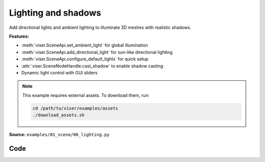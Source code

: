 Lighting and shadows
====================

Add directional lights and ambient lighting to illuminate 3D meshes with realistic shadows.

**Features:**

* :meth:`viser.SceneApi.set_ambient_light` for global illumination
* :meth:`viser.SceneApi.add_directional_light` for sun-like directional lighting
* :meth:`viser.SceneApi.configure_default_lights` for quick setup
* :attr:`viser.SceneNodeHandle.cast_shadow` to enable shadow casting
* Dynamic light control with GUI sliders

.. note::
    This example requires external assets. To download them, run:

    .. code-block:: bash

        cd /path/to/viser/examples/assets
        ./download_assets.sh

**Source:** ``examples/01_scene/06_lighting.py``

.. figure:: ../../_static/examples/01_scene_06_lighting.png
   :width: 100%
   :alt: Lighting and shadows

Code
----

.. code-block:: python
   :linenos:

   import time
   from pathlib import Path
   
   import numpy as np
   import trimesh
   
   import viser
   import viser.transforms as tf
   
   
   def main() -> None:
       # Load mesh.
       mesh = trimesh.load_mesh(str(Path(__file__).parent / "../assets/dragon.obj"))
       assert isinstance(mesh, trimesh.Trimesh)
       mesh.apply_scale(0.05)
       vertices = mesh.vertices
       faces = mesh.faces
       print(f"Loaded mesh with {vertices.shape} vertices, {faces.shape} faces")
       print(mesh)
   
       # Start Viser server with mesh.
       server = viser.ViserServer()
   
       server.scene.add_mesh_simple(
           name="/simple",
           vertices=vertices,
           faces=faces,
           wxyz=tf.SO3.from_x_radians(np.pi / 2).wxyz,
           position=(0.0, 2.0, 0.0),
       )
       server.scene.add_mesh_trimesh(
           name="/trimesh",
           mesh=mesh,
           wxyz=tf.SO3.from_x_radians(np.pi / 2).wxyz,
           position=(0.0, -2.0, 0.0),
       )
       grid = server.scene.add_grid(
           "grid",
           width=20.0,
           height=20.0,
           position=np.array([0.0, 0.0, -2.0]),
       )
   
       # adding controls to custom lights in the scene
       server.scene.add_transform_controls(
           "/control0", position=(0.0, 10.0, 5.0), scale=2.0
       )
       server.scene.add_label("/control0/label", "Directional")
       server.scene.add_transform_controls(
           "/control1", position=(0.0, -5.0, 5.0), scale=2.0
       )
       server.scene.add_label("/control1/label", "Point")
   
       directional_light = server.scene.add_light_directional(
           name="/control0/directional_light",
           color=(186, 219, 173),
           cast_shadow=True,
       )
       point_light = server.scene.add_light_point(
           name="/control1/point_light",
           color=(192, 255, 238),
           intensity=30.0,
           cast_shadow=True,
       )
   
       with server.gui.add_folder("Grid Shadows"):
           # Create grid shadows toggle
           grid_shadows = server.gui.add_slider(
               "Intensity",
               min=0.0,
               max=1.0,
               step=0.01,
               initial_value=grid.shadow_opacity,
           )
   
           @grid_shadows.on_update
           def _(_) -> None:
               grid.shadow_opacity = grid_shadows.value
   
       # Create default light toggle.
       gui_default_lights = server.gui.add_checkbox("Default lights", initial_value=True)
       gui_default_shadows = server.gui.add_checkbox(
           "Default shadows", initial_value=False
       )
   
       gui_default_lights.on_update(
           lambda _: server.scene.configure_default_lights(
               gui_default_lights.value, gui_default_shadows.value
           )
       )
       gui_default_shadows.on_update(
           lambda _: server.scene.configure_default_lights(
               gui_default_lights.value, gui_default_shadows.value
           )
       )
   
       # Create light control inputs.
       with server.gui.add_folder("Directional light"):
           gui_directional_color = server.gui.add_rgb(
               "Color", initial_value=directional_light.color
           )
           gui_directional_intensity = server.gui.add_slider(
               "Intensity",
               min=0.0,
               max=20.0,
               step=0.01,
               initial_value=directional_light.intensity,
           )
           gui_directional_shadows = server.gui.add_checkbox("Shadows", True)
   
           @gui_directional_color.on_update
           def _(_) -> None:
               directional_light.color = gui_directional_color.value
   
           @gui_directional_intensity.on_update
           def _(_) -> None:
               directional_light.intensity = gui_directional_intensity.value
   
           @gui_directional_shadows.on_update
           def _(_) -> None:
               directional_light.cast_shadow = gui_directional_shadows.value
   
       with server.gui.add_folder("Point light"):
           gui_point_color = server.gui.add_rgb("Color", initial_value=point_light.color)
           gui_point_intensity = server.gui.add_slider(
               "Intensity",
               min=0.0,
               max=200.0,
               step=0.01,
               initial_value=point_light.intensity,
           )
           gui_point_shadows = server.gui.add_checkbox("Shadows", True)
   
           @gui_point_color.on_update
           def _(_) -> None:
               point_light.color = gui_point_color.value
   
           @gui_point_intensity.on_update
           def _(_) -> None:
               point_light.intensity = gui_point_intensity.value
   
           @gui_point_shadows.on_update
           def _(_) -> None:
               point_light.cast_shadow = gui_point_shadows.value
   
       # Create GUI elements for controlling environment map.
       with server.gui.add_folder("Environment map"):
           gui_env_preset = server.gui.add_dropdown(
               "Preset",
               (
                   "None",
                   "apartment",
                   "city",
                   "dawn",
                   "forest",
                   "lobby",
                   "night",
                   "park",
                   "studio",
                   "sunset",
                   "warehouse",
               ),
               initial_value="city",
           )
           gui_background = server.gui.add_checkbox("Background", False)
           gui_bg_blurriness = server.gui.add_slider(
               "Bg Blurriness",
               min=0.0,
               max=1.0,
               step=0.01,
               initial_value=0.0,
           )
           gui_bg_intensity = server.gui.add_slider(
               "Bg Intensity",
               min=0.0,
               max=1.0,
               step=0.01,
               initial_value=1.0,
           )
           gui_env_intensity = server.gui.add_slider(
               "Env Intensity",
               min=0.0,
               max=1.0,
               step=0.01,
               initial_value=0.3,
           )
   
       def update_environment_map(_) -> None:
           server.scene.configure_environment_map(
               gui_env_preset.value if gui_env_preset.value != "None" else None,
               background=gui_background.value,
               background_blurriness=gui_bg_blurriness.value,
               background_intensity=gui_bg_intensity.value,
               environment_intensity=gui_env_intensity.value,
           )
   
       update_environment_map(None)
       gui_env_preset.on_update(update_environment_map)
       gui_background.on_update(update_environment_map)
       gui_bg_blurriness.on_update(update_environment_map)
       gui_bg_intensity.on_update(update_environment_map)
       gui_env_intensity.on_update(update_environment_map)
   
       while True:
           time.sleep(10.0)
   
   
   if __name__ == "__main__":
       main()
   
